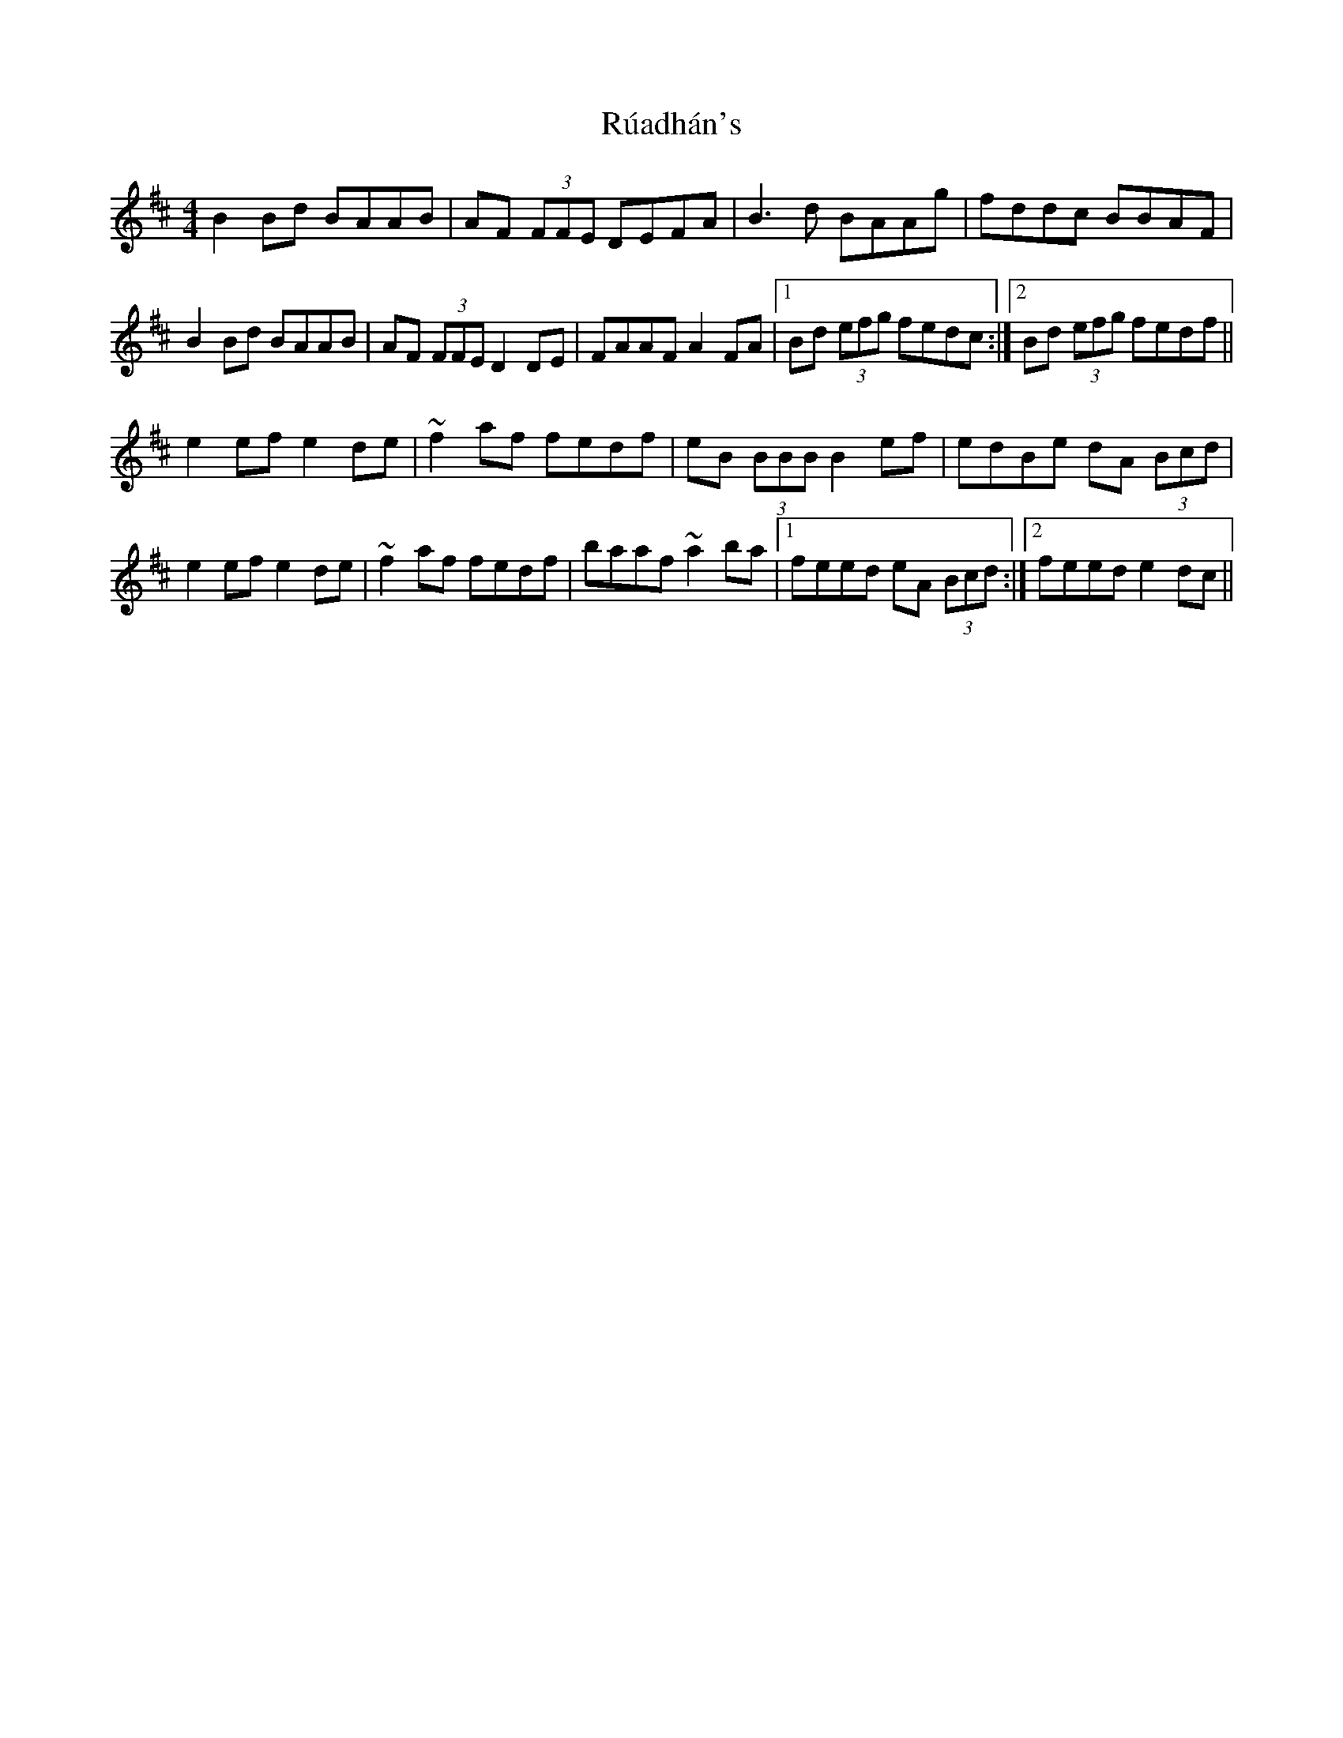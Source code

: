 X: 35490
T: Rúadhán's
R: reel
M: 4/4
K: Dmajor
B2 Bd BAAB|AF (3FFE DEFA|B3 d BAAg|fddc BBAF|
B2 Bd BAAB|AF (3FFE D2 DE|FAAF A2 FA|1 Bd (3efg fedc:|2 Bd (3efg fedf||
e2 ef e2 de|~f2 af fedf|eB (3BBB B2 ef|edBe dA (3Bcd|
e2 ef e2 de|~f2 af fedf|baaf ~a2 ba|1 feed eA (3Bcd:|2 feed e2 dc||

